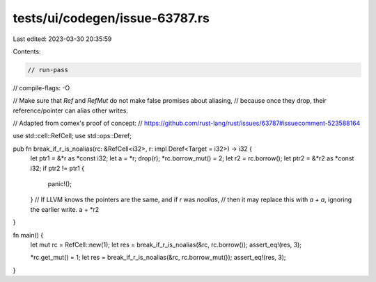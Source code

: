 tests/ui/codegen/issue-63787.rs
===============================

Last edited: 2023-03-30 20:35:59

Contents:

.. code-block:: rs

    // run-pass
// compile-flags: -O

// Make sure that `Ref` and `RefMut` do not make false promises about aliasing,
// because once they drop, their reference/pointer can alias other writes.

// Adapted from comex's proof of concept:
// https://github.com/rust-lang/rust/issues/63787#issuecomment-523588164

use std::cell::RefCell;
use std::ops::Deref;

pub fn break_if_r_is_noalias(rc: &RefCell<i32>, r: impl Deref<Target = i32>) -> i32 {
    let ptr1 = &*r as *const i32;
    let a = *r;
    drop(r);
    *rc.borrow_mut() = 2;
    let r2 = rc.borrow();
    let ptr2 = &*r2 as *const i32;
    if ptr2 != ptr1 {
        panic!();
    }
    // If LLVM knows the pointers are the same, and if `r` was `noalias`,
    // then it may replace this with `a + a`, ignoring the earlier write.
    a + *r2
}

fn main() {
    let mut rc = RefCell::new(1);
    let res = break_if_r_is_noalias(&rc, rc.borrow());
    assert_eq!(res, 3);

    *rc.get_mut() = 1;
    let res = break_if_r_is_noalias(&rc, rc.borrow_mut());
    assert_eq!(res, 3);
}


